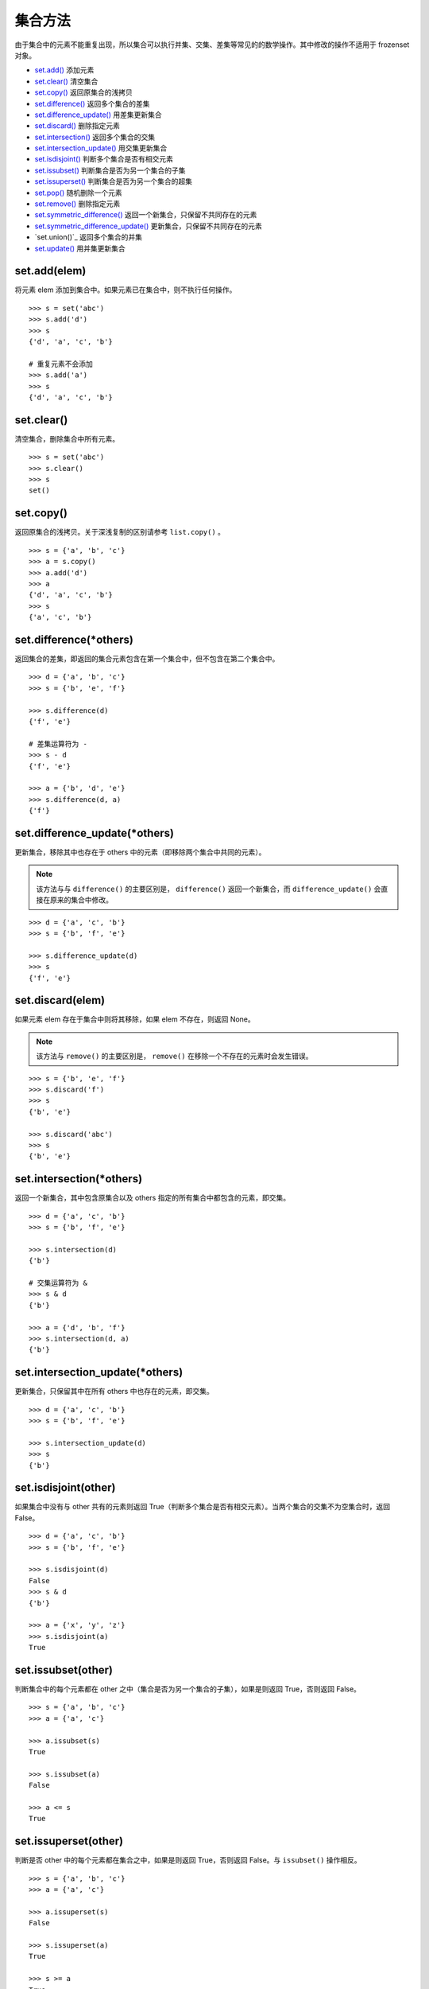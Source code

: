 集合方法
####################################

由于集合中的元素不能重复出现，所以集合可以执行并集、交集、差集等常见的的数学操作。其中修改的操作不适用于 frozenset 对象。

- `set.add()`_  添加元素
- `set.clear()`_  清空集合
- `set.copy()`_  返回原集合的浅拷贝
- `set.difference()`_  返回多个集合的差集
- `set.difference_update()`_  用差集更新集合
- `set.discard()`_  删除指定元素
- `set.intersection()`_  返回多个集合的交集
- `set.intersection_update()`_  用交集更新集合
- `set.isdisjoint()`_  判断多个集合是否有相交元素
- `set.issubset()`_  判断集合是否为另一个集合的子集
- `set.issuperset()`_  判断集合是否为另一个集合的超集
- `set.pop()`_  随机删除一个元素
- `set.remove()`_  删除指定元素
- `set.symmetric_difference()`_  返回一个新集合，只保留不共同存在的元素
- `set.symmetric_difference_update()`_  更新集合，只保留不共同存在的元素
- `set.union()`_  返回多个集合的并集
- `set.update()`_  用并集更新集合




.. _`set.add()`:

set.add(elem)
************************************

将元素 elem 添加到集合中。如果元素已在集合中，则不执行任何操作。


.. highlight:: none

::

    >>> s = set('abc')
    >>> s.add('d')
    >>> s
    {'d', 'a', 'c', 'b'}

    # 重复元素不会添加
    >>> s.add('a')
    >>> s
    {'d', 'a', 'c', 'b'}


.. _`set.clear()`:

set.clear()
************************************

清空集合，删除集合中所有元素。


::

    >>> s = set('abc')
    >>> s.clear()
    >>> s
    set()


.. _`set.copy()`:

set.copy()
************************************

返回原集合的浅拷贝。关于深浅复制的区别请参考 ``list.copy()`` 。

::

    >>> s = {'a', 'b', 'c'}
    >>> a = s.copy()
    >>> a.add('d')
    >>> a
    {'d', 'a', 'c', 'b'}
    >>> s
    {'a', 'c', 'b'}


.. _`set.difference()`:

set.difference(*others)
************************************

返回集合的差集，即返回的集合元素包含在第一个集合中，但不包含在第二个集合中。


::

    >>> d = {'a', 'b', 'c'}
    >>> s = {'b', 'e', 'f'}

    >>> s.difference(d)
    {'f', 'e'}

    # 差集运算符为 -
    >>> s - d
    {'f', 'e'}

    >>> a = {'b', 'd', 'e'}
    >>> s.difference(d, a)
    {'f'}


.. _`set.difference_update()`:

set.difference_update(*others)
************************************

更新集合，移除其中也存在于 others 中的元素（即移除两个集合中共同的元素）。

.. note::

    该方法与与 ``difference()`` 的主要区别是， ``difference()`` 返回一个新集合，而 ``difference_update()`` 会直接在原来的集合中修改。


::

    >>> d = {'a', 'c', 'b'}
    >>> s = {'b', 'f', 'e'}

    >>> s.difference_update(d)
    >>> s
    {'f', 'e'}


.. _`set.discard()`:

set.discard(elem)
************************************

如果元素 elem 存在于集合中则将其移除，如果 elem 不存在，则返回 None。

.. note::

    该方法与 ``remove()`` 的主要区别是， ``remove()`` 在移除一个不存在的元素时会发生错误。


::

    >>> s = {'b', 'e', 'f'}
    >>> s.discard('f')
    >>> s
    {'b', 'e'}

    >>> s.discard('abc')
    >>> s
    {'b', 'e'}


.. _`set.intersection()`:

set.intersection(*others)
************************************

返回一个新集合，其中包含原集合以及 others 指定的所有集合中都包含的元素，即交集。

::

    >>> d = {'a', 'c', 'b'}
    >>> s = {'b', 'f', 'e'}

    >>> s.intersection(d)
    {'b'}

    # 交集运算符为 &
    >>> s & d
    {'b'}

    >>> a = {'d', 'b', 'f'}
    >>> s.intersection(d, a)
    {'b'}


.. _`set.intersection_update()`:

set.intersection_update(*others)
************************************

更新集合，只保留其中在所有 others 中也存在的元素，即交集。

::

    >>> d = {'a', 'c', 'b'}
    >>> s = {'b', 'f', 'e'}

    >>> s.intersection_update(d)
    >>> s
    {'b'}


.. _`set.isdisjoint()`:

set.isdisjoint(other)
************************************

如果集合中没有与 other 共有的元素则返回 True（判断多个集合是否有相交元素）。当两个集合的交集不为空集合时，返回 False。

::

    >>> d = {'a', 'c', 'b'}
    >>> s = {'b', 'f', 'e'}

    >>> s.isdisjoint(d)
    False
    >>> s & d
    {'b'}

    >>> a = {'x', 'y', 'z'}
    >>> s.isdisjoint(a)
    True


.. _`set.issubset()`:

set.issubset(other)
************************************

判断集合中的每个元素都在 other 之中（集合是否为另一个集合的子集），如果是则返回 True，否则返回 False。

::

    >>> s = {'a', 'b', 'c'}
    >>> a = {'a', 'c'}

    >>> a.issubset(s)
    True

    >>> s.issubset(a)
    False

    >>> a <= s
    True


.. _`set.issuperset()`:

set.issuperset(other)
************************************

判断是否 other 中的每个元素都在集合之中，如果是则返回 True，否则返回 False。与 ``issubset()`` 操作相反。


::

    >>> s = {'a', 'b', 'c'}
    >>> a = {'a', 'c'}

    >>> a.issuperset(s)
    False

    >>> s.issuperset(a)
    True

    >>> s >= a
    True


.. _`set.pop()`:

set.pop()
************************************

从集合中删除并返回任意一个元素。 如果集合为空则会引发 KeyError。

::

    >>> a = {'a', 'b', 'c'}

    >>> a.pop()
    'a'
    >>> a.pop()
    'c'
    >>> a.pop()
    'b'

    >>> a.pop()
    Traceback (most recent call last):
      File "<stdin>", line 1, in <module>
    KeyError: 'pop from an empty set'


.. _`set.remove()`:

set.remove(elem)
************************************

从集合中移除元素 elem。 如果 elem 不存在于集合中则会引发 KeyError。在删除集合元素时建议使用 `set.discard()`_ 。

::

        >>> s = {'a', 'b', 'c'}

        >>> s.remove('a')
        >>> s
        {'c', 'b'}

        >>> s.remove('abc')
        Traceback (most recent call last):
        File "<stdin>", line 1, in <module>
        KeyError: 'abc'


.. _`set.symmetric_difference()`:

set.symmetric_difference(other)
************************************

返回一个新集合，只保留两个集合中不共同存在的元素。

::

    >>> s = {'a', 'b', 'c'}
    >>> a = {'b', 'e', 'f'}

    >>> s.symmetric_difference(a)
    {'f', 'c', 'a', 'e'}

    >>> s ^ a
    {'f', 'c', 'a', 'e'}


.. _`set.symmetric_difference_update()`:

set.symmetric_difference_update(other)
*******************************************************************************

更新集合，只保留不共同存在的元素。

::

    >>> s = {'a', 'b', 'c'}
    >>> a = {'b', 'e', 'f'}

    >>> s.symmetric_difference_update(a)
    >>> s
    {'f', 'c', 'a', 'e'}


.. _`union()`:

set.union(*others)
************************************

返回一个新集合，其中包含来自原集合以及 others 指定的所有集合中的元素，即并集。

::

    >>> s = {'a', 'b', 'c'}
    >>> a = {'b', 'e', 'f'}

    >>> s.union(a)
    {'a', 'b', 'e', 'f', 'c'}

    >>> s | a
    {'a', 'b', 'e', 'f', 'c'}


.. _`set.update()`:

set.update(*others)
************************************

更新集合，添加来自 others 中的所有元素，即用并集更新集合。

::

    >>> s = {'a', 'b', 'c'}
    >>> a = {'b', 'e', 'f'}

    >>> s.update(a)
    >>> s
    {'a', 'b', 'e', 'f', 'c'}
